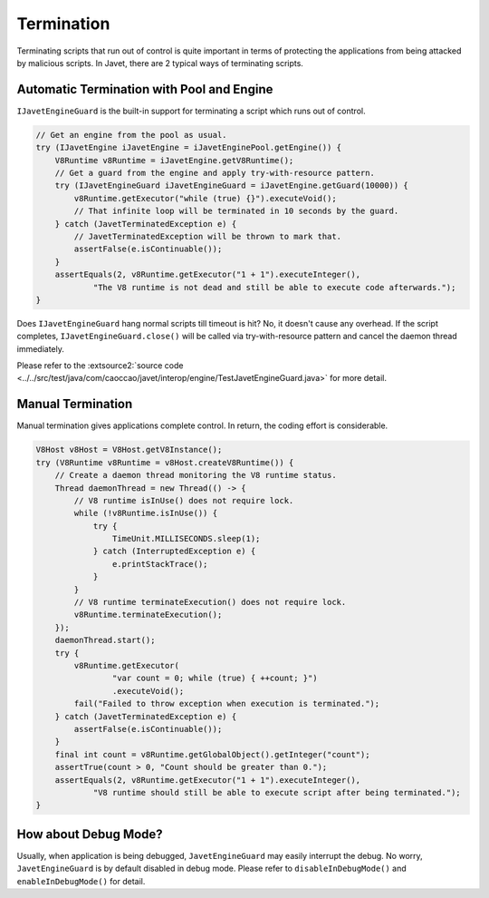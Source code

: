 ===========
Termination
===========

Terminating scripts that run out of control is quite important in terms of protecting the applications from being attacked by malicious scripts. In Javet, there are 2 typical ways of terminating scripts.

Automatic Termination with Pool and Engine
==========================================

``IJavetEngineGuard`` is the built-in support for terminating a script which runs out of control.

.. code-block:: java

    // Get an engine from the pool as usual.
    try (IJavetEngine iJavetEngine = iJavetEnginePool.getEngine()) {
        V8Runtime v8Runtime = iJavetEngine.getV8Runtime();
        // Get a guard from the engine and apply try-with-resource pattern.
        try (IJavetEngineGuard iJavetEngineGuard = iJavetEngine.getGuard(10000)) {
            v8Runtime.getExecutor("while (true) {}").executeVoid();
            // That infinite loop will be terminated in 10 seconds by the guard.
        } catch (JavetTerminatedException e) {
            // JavetTerminatedException will be thrown to mark that.
            assertFalse(e.isContinuable());
        }
        assertEquals(2, v8Runtime.getExecutor("1 + 1").executeInteger(),
                "The V8 runtime is not dead and still be able to execute code afterwards.");
    }

Does ``IJavetEngineGuard`` hang normal scripts till timeout is hit? No, it doesn't cause any overhead. If the script completes, ``IJavetEngineGuard.close()`` will be called via try-with-resource pattern and cancel the daemon thread immediately.

Please refer to the :extsource2:`source code <../../src/test/java/com/caoccao/javet/interop/engine/TestJavetEngineGuard.java>` for more detail.

Manual Termination
==================

Manual termination gives applications complete control. In return, the coding effort is considerable.

.. code-block:: java

    V8Host v8Host = V8Host.getV8Instance();
    try (V8Runtime v8Runtime = v8Host.createV8Runtime()) {
        // Create a daemon thread monitoring the V8 runtime status.
        Thread daemonThread = new Thread(() -> {
            // V8 runtime isInUse() does not require lock.
            while (!v8Runtime.isInUse()) {
                try {
                    TimeUnit.MILLISECONDS.sleep(1);
                } catch (InterruptedException e) {
                    e.printStackTrace();
                }
            }
            // V8 runtime terminateExecution() does not require lock.
            v8Runtime.terminateExecution();
        });
        daemonThread.start();
        try {
            v8Runtime.getExecutor(
                    "var count = 0; while (true) { ++count; }")
                    .executeVoid();
            fail("Failed to throw exception when execution is terminated.");
        } catch (JavetTerminatedException e) {
            assertFalse(e.isContinuable());
        }
        final int count = v8Runtime.getGlobalObject().getInteger("count");
        assertTrue(count > 0, "Count should be greater than 0.");
        assertEquals(2, v8Runtime.getExecutor("1 + 1").executeInteger(),
                "V8 runtime should still be able to execute script after being terminated.");
    }

How about Debug Mode?
=====================

Usually, when application is being debugged, ``JavetEngineGuard`` may easily interrupt the debug. No worry, ``JavetEngineGuard`` is by default disabled in debug mode. Please refer to ``disableInDebugMode()`` and ``enableInDebugMode()`` for detail.
